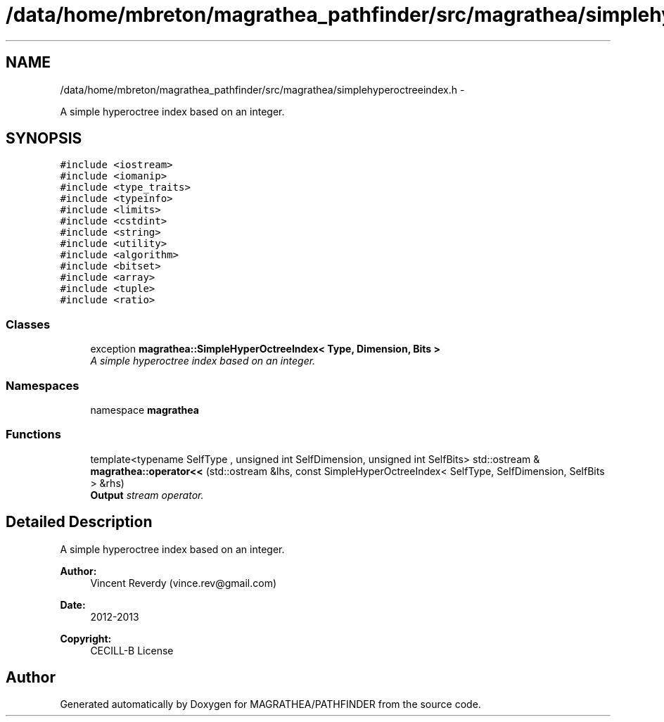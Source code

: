 .TH "/data/home/mbreton/magrathea_pathfinder/src/magrathea/simplehyperoctreeindex.h" 3 "Wed Oct 6 2021" "MAGRATHEA/PATHFINDER" \" -*- nroff -*-
.ad l
.nh
.SH NAME
/data/home/mbreton/magrathea_pathfinder/src/magrathea/simplehyperoctreeindex.h \- 
.PP
A simple hyperoctree index based on an integer\&.  

.SH SYNOPSIS
.br
.PP
\fC#include <iostream>\fP
.br
\fC#include <iomanip>\fP
.br
\fC#include <type_traits>\fP
.br
\fC#include <typeinfo>\fP
.br
\fC#include <limits>\fP
.br
\fC#include <cstdint>\fP
.br
\fC#include <string>\fP
.br
\fC#include <utility>\fP
.br
\fC#include <algorithm>\fP
.br
\fC#include <bitset>\fP
.br
\fC#include <array>\fP
.br
\fC#include <tuple>\fP
.br
\fC#include <ratio>\fP
.br

.SS "Classes"

.in +1c
.ti -1c
.RI "exception \fBmagrathea::SimpleHyperOctreeIndex< Type, Dimension, Bits >\fP"
.br
.RI "\fIA simple hyperoctree index based on an integer\&. \fP"
.in -1c
.SS "Namespaces"

.in +1c
.ti -1c
.RI "namespace \fBmagrathea\fP"
.br
.in -1c
.SS "Functions"

.in +1c
.ti -1c
.RI "template<typename SelfType , unsigned int SelfDimension, unsigned int SelfBits> std::ostream & \fBmagrathea::operator<<\fP (std::ostream &lhs, const SimpleHyperOctreeIndex< SelfType, SelfDimension, SelfBits > &rhs)"
.br
.RI "\fI\fBOutput\fP stream operator\&. \fP"
.in -1c
.SH "Detailed Description"
.PP 
A simple hyperoctree index based on an integer\&. 

\fBAuthor:\fP
.RS 4
Vincent Reverdy (vince.rev@gmail.com) 
.RE
.PP
\fBDate:\fP
.RS 4
2012-2013 
.RE
.PP
\fBCopyright:\fP
.RS 4
CECILL-B License 
.RE
.PP

.SH "Author"
.PP 
Generated automatically by Doxygen for MAGRATHEA/PATHFINDER from the source code\&.
